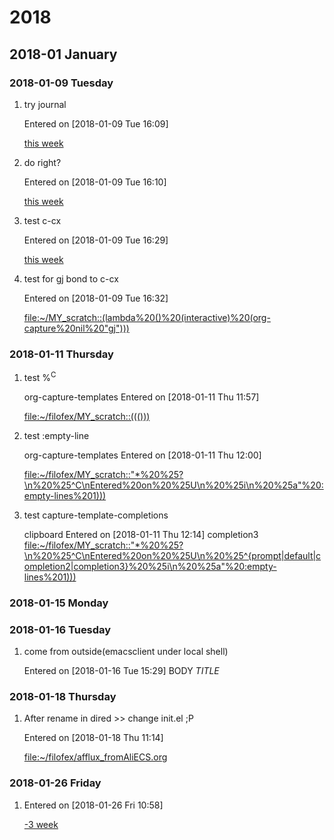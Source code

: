 
* 2018
** 2018-01 January
*** 2018-01-09 Tuesday
**** try journal
   Entered on [2018-01-09 Tue 16:09]
  
     [[file:~/filofex/afflux_fromAliECS.org::*this%20week][this week]]
**** do right?
   Entered on [2018-01-09 Tue 16:10]
  
     [[file:~/filofex/afflux_fromAliECS.org::*this%20week][this week]]
**** test c-cx 
   Entered on [2018-01-09 Tue 16:29]
  
     [[file:~/filofex/afflux_fromAliECS.org::*this%20week][this week]]
**** test for gj bond to c-cx
   Entered on [2018-01-09 Tue 16:32]
  
     [[file:~/MY_scratch::(lambda%20()%20(interactive)%20(org-capture%20nil%20"gj")))]]
*** 2018-01-11 Thursday
**** test %^C 
    org-capture-templates
   Entered on [2018-01-11 Thu 11:57]
  
     [[file:~/filofex/MY_scratch::((()))]]

**** test :empty-line
    org-capture-templates
   Entered on [2018-01-11 Thu 12:00]
  
     [[file:~/filofex/MY_scratch::"*%20%25?\n%20%25^C\nEntered%20on%20%25U\n%20%25i\n%20%25a"%20:empty-lines%201)))]]

**** test capture-template-completions
    clipboard 
   Entered on [2018-01-11 Thu 12:14]
    completion3 
     [[file:~/filofex/MY_scratch::"*%20%25?\n%20%25^C\nEntered%20on%20%25U\n%20%25^{prompt|default|completion2|completion3}%20%25i\n%20%25a"%20:empty-lines%201)))]]
*** 2018-01-15 Monday
*** 2018-01-16 Tuesday

**** come from outside(emacsclient under local shell)
   Entered on [2018-01-16 Tue 15:29]
     BODY
     [[URL][TITLE]]
*** 2018-01-18 Thursday

**** After rename in dired >> change init.el ;P
   Entered on [2018-01-18 Thu 11:14]
  
     [[file:~/filofex/afflux_fromAliECS.org]]
*** 2018-01-26 Friday

**** 
   Entered on [2018-01-26 Fri 10:58]
  
     [[file:~/filofex/afflux_fromAliECS.org::*-3%20week][-3 week]]

